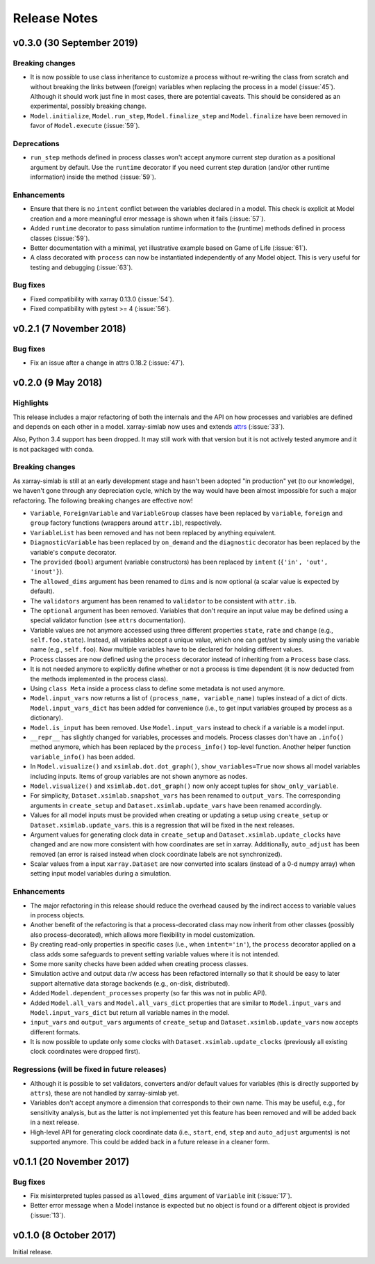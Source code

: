 .. _whats_new:

Release Notes
=============

v0.3.0 (30 September 2019)
--------------------------

Breaking changes
~~~~~~~~~~~~~~~~

- It is now possible to use class inheritance to customize a process
  without re-writing the class from scratch and without breaking the
  links between (foreign) variables when replacing the process in a
  model (:issue:`45`). Although it should work just fine in most
  cases, there are potential caveats. This should be considered as an
  experimental, possibly breaking change.
- ``Model.initialize``, ``Model.run_step``, ``Model.finalize_step``
  and ``Model.finalize`` have been removed in favor of
  ``Model.execute`` (:issue:`59`).

Deprecations
~~~~~~~~~~~~

- ``run_step`` methods defined in process classes won't accept anymore
  current step duration as a positional argument by default. Use the
  ``runtime`` decorator if you need current step duration (and/or
  other runtime information) inside the method (:issue:`59`).

Enhancements
~~~~~~~~~~~~

- Ensure that there is no ``intent`` conflict between the variables
  declared in a model. This check is explicit at Model creation and a
  more meaningful error message is shown when it fails (:issue:`57`).
- Added ``runtime`` decorator to pass simulation runtime information
  to the (runtime) methods defined in process classes (:issue:`59`).
- Better documentation with a minimal, yet illustrative example based
  on Game of Life (:issue:`61`).
- A class decorated with ``process`` can now be instantiated
  independently of any Model object. This is very useful for testing
  and debugging (:issue:`63`).

Bug fixes
~~~~~~~~~

- Fixed compatibility with xarray 0.13.0 (:issue:`54`).
- Fixed compatibility with pytest >= 4 (:issue:`56`).

v0.2.1 (7 November 2018)
------------------------

Bug fixes
~~~~~~~~~

- Fix an issue after a change in attrs 0.18.2 (:issue:`47`).

v0.2.0 (9 May 2018)
-------------------

Highlights
~~~~~~~~~~

This release includes a major refactoring of both the internals and
the API on how processes and variables are defined and depends on
each other in a model. xarray-simlab now uses and extends
attrs_ (:issue:`33`).

Also, Python 3.4 support has been dropped. It may still work with that
version but it is not actively tested anymore and it is not packaged
with conda.

.. _attrs: http://www.attrs.org

Breaking changes
~~~~~~~~~~~~~~~~

As xarray-simlab is still at an early development stage and hasn't
been adopted "in production" yet (to our knowledge), we haven't gone
through any depreciation cycle, which by the way would have been
almost impossible for such a major refactoring. The following breaking
changes are effective now!

- ``Variable``, ``ForeignVariable`` and ``VariableGroup`` classes have
  been replaced by ``variable``, ``foreign`` and ``group`` factory
  functions (wrappers around ``attr.ib``), respectively.
- ``VariableList`` has been removed and has not been replaced by
  anything equivalent.
- ``DiagnosticVariable`` has been replaced by ``on_demand`` and the
  ``diagnostic`` decorator has been replaced by the variable's
  ``compute`` decorator.
- The ``provided`` (``bool``) argument (variable constructors) has
  been replaced by ``intent`` (``{'in', 'out', 'inout'}``).
- The ``allowed_dims`` argument has been renamed to ``dims`` and is
  now optional (a scalar value is expected by default).
- The ``validators`` argument has been renamed to ``validator`` to be
  consistent with ``attr.ib``.
- The ``optional`` argument has been removed. Variables that don't
  require an input value may be defined using a special validator
  function (see ``attrs`` documentation).
- Variable values are not anymore accessed using three different
  properties ``state``, ``rate`` and ``change`` (e.g.,
  ``self.foo.state``). Instead, all variables accept a unique value,
  which one can get/set by simply using the variable name (e.g.,
  ``self.foo``). Now multiple variables have to be declared for
  holding different values.

- Process classes are now defined using the ``process`` decorator
  instead of inheriting from a ``Process`` base class.
- It is not needed anymore to explicitly define whether or not a
  process is time dependent (it is now deducted from the methods
  implemented in the process class).
- Using ``class Meta`` inside a process class to define some metadata
  is not used anymore.

- ``Model.input_vars`` now returns a list of ``(process_name,
  variable_name)`` tuples instead of a dict of dicts.
  ``Model.input_vars_dict`` has been added for convenience
  (i.e., to get input variables grouped by process as a dictionary).
- ``Model.is_input`` has been removed. Use ``Model.input_vars``
  instead to check if a variable is a model input.

- ``__repr__`` has slightly changed for variables, processes and
  models.  Process classes don't have an ``.info()`` method anymore,
  which has been replaced by the ``process_info()`` top-level
  function. Another helper function ``variable_info()`` has been
  added.

- In ``Model.visualize()`` and ``xsimlab.dot.dot_graph()``,
  ``show_variables=True`` now shows all model variables including
  inputs. Items of group variables are not shown anymore as nodes.
- ``Model.visualize()`` and ``xsimlab.dot.dot_graph()`` now only
  accept tuples for ``show_only_variable``.

- For simplicity, ``Dataset.xsimlab.snapshot_vars`` has been renamed to
  ``output_vars``. The corresponding arguments in ``create_setup`` and
  ``Dataset.xsimlab.update_vars`` have been renamed accordingly.
- Values for all model inputs must be provided when creating or
  updating a setup using ``create_setup`` or
  ``Dataset.xsimlab.update_vars``. this is a regression that will be
  fixed in the next releases.
- Argument values for generating clock data in ``create_setup`` and
  ``Dataset.xsimlab.update_clocks`` have changed and are now more
  consistent with how coordinates are set in xarray. Additionally,
  ``auto_adjust`` has been removed (an error is raised instead when
  clock coordinate labels are not synchronized).

- Scalar values from a input ``xarray.Dataset`` are now converted into
  scalars (instead of a 0-d numpy array) when setting input model
  variables during a simulation.

Enhancements
~~~~~~~~~~~~

- The major refactoring in this release should reduce the overhead
  caused by the indirect access to variable values in process objects.
- Another benefit of the refactoring is that a process-decorated class
  may now inherit from other classes (possibly also
  process-decorated), which allows more flexibility in model
  customization.
- By creating read-only properties in specific cases (i.e., when
  ``intent='in'``), the ``process`` decorator applied on a class adds
  some safeguards to prevent setting variable values where it is not
  intended.
- Some more sanity checks have been added when creating process
  classes.
- Simulation active and output data r/w access has been refactored
  internally so that it should be easy to later support alternative
  data storage backends (e.g., on-disk, distributed).
- Added ``Model.dependent_processes`` property (so far this was not
  in public API).
- Added ``Model.all_vars`` and ``Model.all_vars_dict`` properties that
  are similar to ``Model.input_vars`` and ``Model.input_vars_dict``
  but return all variable names in the model.
- ``input_vars`` and ``output_vars`` arguments of ``create_setup`` and
  ``Dataset.xsimlab.update_vars`` now accepts different formats.
- It is now possible to update only some clocks with
  ``Dataset.xsimlab.update_clocks`` (previously all existing clock
  coordinates were dropped first).

Regressions (will be fixed in future releases)
~~~~~~~~~~~~~~~~~~~~~~~~~~~~~~~~~~~~~~~~~~~~~~

- Although it is possible to set validators, converters and/or default
  values for variables (this is directly supported by ``attrs``), these
  are not handled by xarray-simlab yet.
- Variables don't accept anymore a dimension that corresponds to their
  own name. This may be useful, e.g., for sensitivity analysis, but as
  the latter is not implemented yet this feature has been removed and
  will be added back in a next release.
- High-level API for generating clock coordinate data (i.e.,
  ``start``, ``end``, ``step`` and ``auto_adjust`` arguments) is not
  supported anymore. This could be added back in a future release in a
  cleaner form.

v0.1.1 (20 November 2017)
-------------------------

Bug fixes
~~~~~~~~~

- Fix misinterpreted tuples passed as ``allowed_dims`` argument of
  ``Variable`` init (:issue:`17`).
- Better error message when a Model instance is expected but no object
  is found or a different object is provided (:issue:`13`).

v0.1.0 (8 October 2017)
-----------------------

Initial release.
